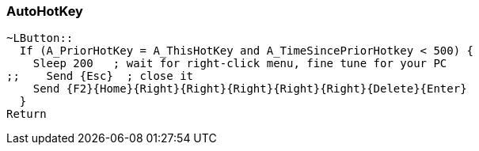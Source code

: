 === AutoHotKey

[source,autohotkey]
----
~LButton::
  If (A_PriorHotKey = A_ThisHotKey and A_TimeSincePriorHotkey < 500) {
    Sleep 200   ; wait for right-click menu, fine tune for your PC
;;    Send {Esc}  ; close it
    Send {F2}{Home}{Right}{Right}{Right}{Right}{Right}{Delete}{Enter}
  }
Return
----
